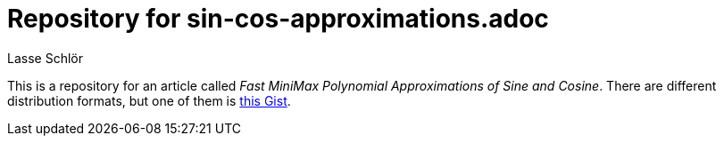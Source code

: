 = Repository for sin-cos-approximations.adoc
Lasse Schlör

This is a repository for an article called _Fast MiniMax Polynomial
Approximations of Sine and Cosine_. There are different distribution formats,
but one of them is
https://gist.github.com/publik-void/067f7f2fef32dbe5c27d6e215f824c91[this Gist].
